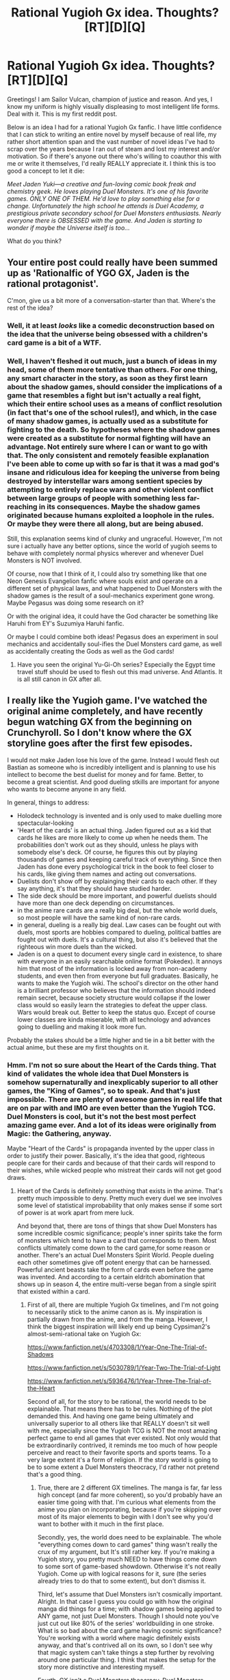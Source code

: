 #+TITLE: Rational Yugioh Gx idea. Thoughts? [RT][D][Q]

* Rational Yugioh Gx idea. Thoughts? [RT][D][Q]
:PROPERTIES:
:Author: Sailor_Vulcan
:Score: 3
:DateUnix: 1418452733.0
:DateShort: 2014-Dec-13
:END:
Greetings! I am Sailor Vulcan, champion of justice and reason. And yes, I know my uniform is highly visually displeasing to most intelligent life forms. Deal with it. This is my first reddit post.

Below is an idea I had for a rational Yugioh Gx fanfic. I have little confidence that I can stick to writing an entire novel by myself because of real life, my rather short attention span and the vast number of novel ideas I've had to scrap over the years because I ran out of steam and lost my interest and/or motivation. So if there's anyone out there who's willing to coauthor this with me or write it themselves, I'd really REALLY appreciate it. I think this is too good a concept to let it die:

/Meet Jaden Yuki---a creative and fun-loving comic book freak and chemistry geek. He loves playing Duel Monsters. It's one of his favorite games. ONLY ONE OF THEM. He'd love to play something else for a change. Unfortunately the high school he attends is Duel Academy, a prestigious private secondary school for Duel Monsters enthusiasts. Nearly everyone there is OBSESSED with the game. And Jaden is starting to wonder if maybe the Universe itself is too.../

What do you think?


** Your entire post could really have been summed up as 'Rationalfic of YGO GX, Jaden is the rational protagonist'.

C'mon, give us a bit more of a conversation-starter than that. Where's the rest of the idea?
:PROPERTIES:
:Author: Drazelic
:Score: 5
:DateUnix: 1418456120.0
:DateShort: 2014-Dec-13
:END:

*** Well, it at least /looks/ like a comedic deconstruction based on the idea that the universe being obsessed with a children's card game is a bit of a WTF.
:PROPERTIES:
:Score: 2
:DateUnix: 1418460272.0
:DateShort: 2014-Dec-13
:END:


*** Well, I haven't fleshed it out much, just a bunch of ideas in my head, some of them more tentative than others. For one thing, any smart character in the story, as soon as they first learn about the shadow games, should consider the implications of a game that resembles a fight but isn't actually a real fight, which their entire school uses as a means of conflict resolution (in fact that's one of the school rules!), and which, in the case of many shadow games, is actually used as a substitute for fighting to the death. So hypotheses where the shadow games were created as a substitute for normal fighting will have an advantage. Not entirely sure where I can or want to go with that. The only consistent and remotely feasible explanation I've been able to come up with so far is that it was a mad god's insane and ridiculous idea for keeping the universe from being destroyed by interstellar wars among sentient species by attempting to entirely replace wars and other violent conflict between large groups of people with something less far-reaching in its consequences. Maybe the shadow games originated because humans exploited a loophole in the rules. Or maybe they were there all along, but are being abused.

Still, this explanation seems kind of clunky and ungraceful. However, I'm not sure i actually have any better options, since the world of yugioh seems to behave with completely normal physics wherever and whenever Duel Monsters is NOT involved.

Of course, now that I think of it, I could also try something like that one Neon Genesis Evangelion fanfic where souls exist and operate on a different set of physical laws, and what happened to Duel Monsters with the shadow games is the result of a soul-mechanics experiment gone wrong. Maybe Pegasus was doing some research on it?

Or with the original idea, it could have the God character be something like Haruhi from EY's Suzumiya Haruhi fanfic.

Or maybe I could combine both ideas! Pegasus does an experiment in soul mechanics and accidentally soul-ifies the Duel Monsters card game, as well as accidentally creating the Gods as well as the God cards!
:PROPERTIES:
:Author: Sailor_Vulcan
:Score: 1
:DateUnix: 1418460658.0
:DateShort: 2014-Dec-13
:END:

**** Have you seen the original Yu-Gi-Oh series? Especially the Egypt time travel stuff should be used to flesh out this mad universe. And Atlantis. It is all still canon in GX after all.
:PROPERTIES:
:Author: Bowbreaker
:Score: 1
:DateUnix: 1418657428.0
:DateShort: 2014-Dec-15
:END:


** I really like the Yugioh game. I've watched the original anime completely, and have recently begun watching GX from the beginning on Crunchyroll. So I don't know where the GX storyline goes after the first few episodes.

I would not make Jaden lose his love of the game. Instead I would flesh out Bastian as someone who is incredibly intelligent and is planning to use his intellect to become the best duelist for money and for fame. Better, to become a great scientist. And good dueling stkills are important for anyone who wants to become anyone in any field.

In general, things to address:

- Holodeck technology is invented and is only used to make duelling more spectacular-looking
- 'Heart of the cards' is an actual thing. Jaden figured out as a kid that cards he likes are more likely to come up when he needs them. The probabilities don't work out as they should, unless he plays with somebody else's deck. Of course, he figures this out by playing thousands of games and keeping careful track of everything. Since then Jaden has done every psychological trick in the book to feel closer to his cards, like giving them names and acting out conversations.
- Duelists don't show off by explainging their cards to each other. If they say anything, it's that they should have studied harder.
- The side deck should be more important, and powerful duelists should have more than one deck depending on circumstances.
- in the anime rare cards are a really big deal, but the whole world duels, so most people will have the same kind of non-rare cards.
- in general, dueling is a really big deal. Law cases can be fought out with duels, most sports are hobbies compared to dueling, political battles are fought out with duels. It's a cultural thing, but also it's believed that the righteous win more duels than the wicked.
- Jaden is on a quest to document every single card in existence, to share with everyone in an easily searchable online format (Pokedex). It annoys him that most of the information is locked away from non-academy students, and even then from everyone but full graduates. Basically, he wants to make the Yugioh wiki. The school's director on the other hand is a brilliant professor who believes that the information should indeed remain secret, because society structure would collapse if the lower class would so easily learn the strategies to defeat the upper class. Wars would break out. Better to keep the status quo. Except of course lower classes are kinda miserable, with all technology and advances going to duelling and making it look more fun.

Probably the stakes should be a little higher and tie in a bit better with the actual anime, but these are my first thoughts on it.
:PROPERTIES:
:Author: WriterBen01
:Score: 3
:DateUnix: 1418491411.0
:DateShort: 2014-Dec-13
:END:

*** Hmm. I'm not so sure about the Heart of the Cards thing. That kind of validates the whole idea that Duel Monsters is somehow supernaturally and inexplicably superior to all other games, the "King of Games", so to speak. And that's just impossible. There are plenty of awesome games in real life that are on par with and IMO are even better than the Yugioh TCG. Duel Monsters is cool, but it's not the best most perfect amazing game ever. And a lot of its ideas were originally from Magic: the Gathering, anyway.

Maybe "Heart of the Cards" is propaganda invented by the upper class in order to justify their power. Basically, it's the idea that good, righteous people care for their cards and because of that their cards will respond to their wishes, while wicked people who mistreat their cards will not get good draws.
:PROPERTIES:
:Author: Sailor_Vulcan
:Score: 1
:DateUnix: 1418494589.0
:DateShort: 2014-Dec-13
:END:

**** Heart of the Cards is definitely something that exists in the anime. That's pretty much impossible to deny. Pretty much every duel we see involves some level of statistical improbability that only makes sense if some sort of power is at work apart from mere luck.

And beyond that, there are tons of things that show Duel Monsters has some incredible cosmic significance; people's inner spirits take the form of monsters which tend to have a card that corresponds to them. Most conflicts ultimately come down to the card game,for some reason or another. There's an actual Duel Monsters Spirit World. People dueling each other sometimes give off potent energy that can be harnessed. Powerful ancient beasts take the form of cards even before the game was invented. And according to a certain eldritch abomination that shows up in season 4, the entire multi-verse began from a single spirit that existed within a card.
:PROPERTIES:
:Author: RolandsVaria
:Score: 4
:DateUnix: 1418495865.0
:DateShort: 2014-Dec-13
:END:

***** First of all, there are multiple Yugioh Gx timelines, and I'm not going to necessarily stick to the anime canon as is. My inspiration is partially drawn from the anime, and from the manga. However, I think the biggest inspiration will likely end up being Cypsiman2's almost-semi-rational take on Yugioh Gx:

[[https://www.fanfiction.net/s/4703308/1/Year-One-The-Trial-of-Shadows]]

[[https://www.fanfiction.net/s/5030789/1/Year-Two-The-Trial-of-Light]]

[[https://www.fanfiction.net/s/5936476/1/Year-Three-The-Trial-of-the-Heart]]

Second of all, for the story to be rational, the world needs to be explainable. That means there has to be rules. Nothing of the plot demanded this. And having one game being ultimately and universally superior to all others like that REALLY doesn't sit well with me, especially since the Yugioh TCG is NOT the most amazing perfect game to end all games that ever existed. Not only would that be extraordinarily contrived, it reminds me too much of how people perceive and react to their favorite sports and sports teams. To a very large extent it's a form of religion. If the story world is going to be to some extent a Duel Monsters theocracy, I'd rather not pretend that's a good thing.
:PROPERTIES:
:Author: Sailor_Vulcan
:Score: 1
:DateUnix: 1418496735.0
:DateShort: 2014-Dec-13
:END:

****** True, there are 2 different GX timelines. The manga is far, far less high concept (and far more coherent), so you'd probably have an easier time going with that. I'm curious what elements from the anime you plan on incorporating, because if you're skipping over most of its major elements to begin with I don't see why you'd want to bother with it much in the first place.

Secondly, yes, the world does need to be explainable. The whole "everything comes down to card games" thing wasn't really the crux of my argument, but It's still rather key. If you're making a Yugioh story, you pretty much NEED to have things come down to some sort of game-based showdown. Otherwise it's not really Yugioh. Come up with logical reasons for it, sure (the series already tries to do that to some extent), but don't dismiss it.

Third, let's assume that Duel Monsters isn't cosmically important. Alright. In that case I guess you could go with how the original manga did things for a time; with shadow games being applied to ANY game, not just Duel Monsters. Though I should note you've just cut out like 80% of the series' worldbuilding in one stroke. What is so bad about the card game having cosmic significance? You're working with a world where magic definitely exists anyway, and that's contrived all on its own, so I don't see why that magic system can't take things a step further by revolving around one particular thing. I think that makes the setup for the story more distinctive and interesting myself.

Fourth. GX isn't a Duel Monsters theocracy. Duel Monsters seems to be more analagous to a popular sporting event in their world. It's near-ubiquitous, but for the most part I don't think it has much to do with the government or how laws work.
:PROPERTIES:
:Author: RolandsVaria
:Score: 2
:DateUnix: 1418497872.0
:DateShort: 2014-Dec-13
:END:

******* u/deleted:
#+begin_quote
  Fourth. GX isn't a Duel Monsters theocracy. Duel Monsters seems to be more analagous to a popular sporting event in their world. It's near-ubiquitous, but for the most part I don't think it has much to do with the government or how laws work.
#+end_quote

oh come on how awesome would it be if everything in congress was decided by children's card games?
:PROPERTIES:
:Score: 2
:DateUnix: 1418501627.0
:DateShort: 2014-Dec-13
:END:

******** That's practically half a step away from rule by gladiator matches. I'd hate to live in a world where that was a reality. Besides, incorporating that would be aa large worldbuilding endeavor that'd make things far more politically focused, which seems unecessary and far from the core of what GX or the original was about.
:PROPERTIES:
:Author: RolandsVaria
:Score: 1
:DateUnix: 1418501858.0
:DateShort: 2014-Dec-13
:END:

********* Yeah you're right. Save that for someone who wants to make a rational Yugioh 5d's fic. Also, the game doesn't have to be universally cosmically significant, just on Earth. If we go with the whole "Universe operating on laws of game theory" idea, as well as the whole "Duel monsters only became cosmically significant on Earth because of Pegasus's experiment gone wrong," then the case could be made that Duel Monsters can still be central to the plot without being the center of the whole universe. Maybe that experiment gone wrong could have happened to any other game, but coincidentally on Earth it happened to Duel Monsters first.

What I'm currently thinking is that regular physics (or something similar to it) would be a neutral baseline configuration of reality, and the rules can be temporarily changed from that baseline to other kinds of games within a limited space. When such a game resolves, the rules return to the baseline rules.
:PROPERTIES:
:Author: Sailor_Vulcan
:Score: 1
:DateUnix: 1418502528.0
:DateShort: 2014-Dec-13
:END:

********** So one person ran an experiment, and somehow that either drastically altered the laws of reality for an entire planet, or allowed for those laws to be situationally altered at certain times. And this is arbitrarily only for earth. That seems even more contrived than the universe always being centered around one game.

...I don't see the significance of what you're trying to prove. Yes, Yugioh isn't the most well constructed game in existence, but it is probably the best game to ever exist in the context of the Yugioh-verse. It's consistently said to be extremely skillful and enjoyable, a game that incorporates strength of will as well as the player's own emotions. And I must reiterate, you're considering throwing out most of Yugioh's worldbuilding just because you think it's unfair that Duel Monsters in particular was the game that had the world centered around it.
:PROPERTIES:
:Author: RolandsVaria
:Score: 1
:DateUnix: 1418505290.0
:DateShort: 2014-Dec-14
:END:

*********** Um, the idea's not that the experiment drastically altered the fundamental laws of reality. It's that the Universe would already fundamentally run on the laws of game theory, and that wouldn't change. But the apparent "surface" rules would always be changeable (maybe modular would be a better word) and no one knew about it before the experiment. And it's not merely a matter of unfairness. It's a matter of wanting the world of the story to be self-consistent and explainable.

And what do you mean, throwing out most of the yugioh's worldbuilding? You mean the speech the eldritch abomination gave at the end of the gx anime series, or the whole Duel spirit realm thing that didn't even exist in the original manga anyways because it actually contradicted the canonical origins of duel monsters in ancient egypt?

And while I liked the original yugioh series, the ridiculously extreme lack of cultural or historical accuracy in regards to ancient egypt is appalling. I'm still thinking I'll still use a lot of the original series' worldbuilding. There will just be some changes and some different explanations for how things happened.
:PROPERTIES:
:Author: Sailor_Vulcan
:Score: 1
:DateUnix: 1418506143.0
:DateShort: 2014-Dec-14
:END:

************ What surface rules? You mean the rules that make one particular game significant? What does "game theory," even mean in this context. It's regular definition refers to a category of study.

How does the world being centered around one game make the story less self consistent and explainable? The universe giving some sort of special significance to games is already an extremely bizarre setup. Making it centered around one game doesn't make things more contrived in any significant way. In fact, one could say that it's more bizarre if the universe gave special significance to all sorts of games, rather than just one.

I mean if you want to make Duel Monsters just some game, yes, that does throw out most of what the anime established in any of its series. You'd be sticking largely to the manga doing it your way, which isn't a bad thing, but that once again leaves the question of what you're hoping to accomplish here. As far as coming up with a rational explanation for why everything comes down to a card game, sticking to the manga actually leaves you further away from a cohesive answer.

To the best of my recollection, Pegasus has no good reason why he can't just print an "I win" card to defeat Yugi. Marik never tries to spring his death traps without challenging Yugi to a game first. Tragoedia explicitly says right before the final showdown that he is only dueling because he feels like it.

Conversely, the anime tends to attempt to have a reason for why the villains take the actions they do. Kagemaru needed to harness energy that's released from dueling. Saiou/Sartorious needed to control the wills of others, and his powers required that they first be defeated for his control to take hold. The Duel Monsters Spirit World had the whole "losing in a duel means death" rule built into it from the start, and refusal to play meant your opponent would just physically summon their monsters and attack you with them. Etc.

Is it contrived? Yes. But it's a different kind of contrived than the original often was. In the anime you're left wondering why the universe works the way it does, but the character's reasons for dueling make sense (well, sorta. They could definitely use some added ingenuity, and there's sometimes still the problem of why they don't use more traditional weapons, but you usually get why they're bothering with dueling in the first place because it will solve their problems). In the manga the antagonists make everything come down to duels for little discernible reason.
:PROPERTIES:
:Author: RolandsVaria
:Score: 3
:DateUnix: 1418508045.0
:DateShort: 2014-Dec-14
:END:


****** Disclaimer: I know virtually nothing about Yu-Gi-Oh.

#+begin_quote
  for the story to be rational, the world needs to be explainable. That means there has to be rules.
#+end_quote

I do not believe that this is true. The world needs to be /predictable/, so that rational agents can make working plans and inferences. But as long as it can be predicted, it doesn't matter if the rules make any sense. (Yes, I am directly opposing an item on the sidebar.)

#+begin_quote
  And having one game being ultimately and universally superior to all others like that REALLY doesn't sit well with me, especially since the Yugioh TCG is NOT the most amazing perfect game to end all games that ever existed.
#+end_quote

Why should the One True Children's Card Game be amazing? Reality doesn't optimize for fun and balance and game design. If a card game fell out of the laws of the universe, I'd be surprised if it was any good. However, I would expect a lot of people to delude themselves into thinking that it's super awesome.
:PROPERTIES:
:Author: Anakiri
:Score: 2
:DateUnix: 1418516088.0
:DateShort: 2014-Dec-14
:END:


**** Have you /seen/ the Pharaoh duel? There sure is /something/ special about the game.
:PROPERTIES:
:Author: Bowbreaker
:Score: 1
:DateUnix: 1418657671.0
:DateShort: 2014-Dec-15
:END:


** My suggestion: start writing it.

1. If you keep enjoying the idea, you will keep writing. If you stop enjoying the idea, you wouldn't have wanted to read it anyway.
2. You probably will not enjoy someone else's take on your idea better than your own.
3. Having a co-author doesn't work if your concern is that you're going to lose interest and stop working on it. If that's a concern then, when you quit, your co-author would quite likely get disheartened and quit themselves.
:PROPERTIES:
:Author: eaglejarl
:Score: 2
:DateUnix: 1418507412.0
:DateShort: 2014-Dec-14
:END:


** I would love a rational YGO GX fic. Imagine a character that simply plays the meta instead of flavour of the week/asspull monster of the episode.you know, someone who calculates odds ratios and works out combinations in the deck that actually work, and isn't above using cards from other decks.

Or you could have a practical!evil character that uses scramblers to stop the opponent from activating traps at the crucial moment... or pulls a gun on someone who tries to kill him in a shadow game.

We can go even more rational. Creatures with souls you say? Has anyone considered the fact that when you summon a monster....nothing is forcing you to play the game? You can have the monster solve problems for you. A summonable, use-anywhere anyhow sentient computer with absolute loyalty to the summoner. But... Where does the energy come from? Calculating is work, and the summoned monsters run on nothing... Maybe Jaden realises from that that magic actually exists...
:PROPERTIES:
:Author: krakonfour
:Score: 1
:DateUnix: 1418491059.0
:DateShort: 2014-Dec-13
:END:

*** I don't think the monsters should be truly sentient, nor have too much independence from their summoners. Let's not forget that even soul-ified, they're still trading cards. I would imagine that if they have some kind of mind-like capabilities, that wouldn't necessarily change their terminal value as components of a trading card game.

Perhaps the soul-ified cards absorb some sort of soul-energy from their summoners to materialize?

As for the gun scenario, if the game itself is soul-efied, that could perhaps include the rules of the game, which means if someone breaks the rules it's like violating laws of soul-physics. Could cause a paradox between soul-physics and normal physics or something like that.

Yeah. Magic would have to exist. Probably something similar but not quite the same as the magic in Saga of Soul. Or... and this will sound a little weird, maybe this story's universe, on a fundamental level, operates on the laws of game theory, and regular physics is the Minecraft-ish baseline configuration for reality. Or something like that.
:PROPERTIES:
:Author: Sailor_Vulcan
:Score: 1
:DateUnix: 1418492980.0
:DateShort: 2014-Dec-13
:END:


** Just don't make Bond show up. That's my thing. :P
:PROPERTIES:
:Author: TimTravel
:Score: 1
:DateUnix: 1418506419.0
:DateShort: 2014-Dec-14
:END:

*** Bond? James Bond? Or do you mean Power Bond?
:PROPERTIES:
:Author: Sailor_Vulcan
:Score: 1
:DateUnix: 1418507197.0
:DateShort: 2014-Dec-14
:END:

**** Nope, James Bond. License to Duel. It's gonna be a thing.
:PROPERTIES:
:Author: TimTravel
:Score: 2
:DateUnix: 1418507341.0
:DateShort: 2014-Dec-14
:END:


** I've started writing it, but got stuck before the first duel. Here's a description of the problem I encountered:

- Elemental hero decks pretty much all rely on elemental hero stratos, and elemental hero stratos is WAY overpowered, and was banned.

[[http://www.reddit.com/r/yugioh/comments/1pki61/why_stratos_was_banned/]]

As such, I'm not even sure it's possible for Jaden to use elemental heroes as his main deck if I want this story to work. I have an idea for a deck that uses “HERO Flash!!”, a spell card that allows normal elemental hero monsters to attack directly. I have no idea whether it's good enough to be competitive or even viable though. I'm going to have to test it a bit before I start writing the first duel. It has no fusion monsters in the extra deck, since fusion monsters are always effect monsters, not normal monsters.

- This deck has Elemental Hero Neos in it, and there is no way to make it work without him, even though I really want to just ignore the Neo-Spacians. As cypsiman2 put it, Jaden

“...will not be travelling to Hippy-Space to meet with the Hippy-Space dolphins to learn about his Hippy-Space Destiny and then use his Hippy-Space powers to summon the Hippy-Space Guyver and his friends the Hippy-Space aliens to defeat the Hippy-Space radiation and save the Hippy-Space universe.”

At least, I hope he won't. I really hope he won't. I'm thinking of replacing Elemental Hero Neos with another fanmade normal elemental hero monster with the same stats and no contact fusion. Contact fusion is a lot more powerful than regular fusion, and the ONE DOWNSIDE that evens things out, the “returns to the extra deck at the end of turn” effect, is NEGATED by the field spell, “Neos Space”! The neo-spacians overshadow elemental heroes with their no-need-for-polymerization “Contact Fusion” which didn't start with them btw, the VWXYZ union machine monsters ALSO fuse without polymerization, although the fusion materials get banished instead of being sent to the graveyard, and the resulting fusion monsters STAY ON THE FIELD without another spell to keep them there.

- I'm starting to wonder if I should just keep the metagame as it is in real life. There's bound to be countless problems like this everywhere I look. I'm just worried that if I use the real life metagame, there might be plot inconsistencies. After all, the rarities of cards in the anime are wildly different to real life. Everyone in real life wants to play the cards that are one-of-a-kind in the anime. I cannot imagine how different the anime metagame would be if it were real, assuming such a metagame actually is possible. I suspect Kazuki Takahashi, the original author of Yugioh, as well as the anime writers, weren't all that familiar with the Yugioh CCG's metagame, or metagames in general.

What do you guys think I should do?
:PROPERTIES:
:Author: Sailor_Vulcan
:Score: 1
:DateUnix: 1419522128.0
:DateShort: 2014-Dec-25
:END:
